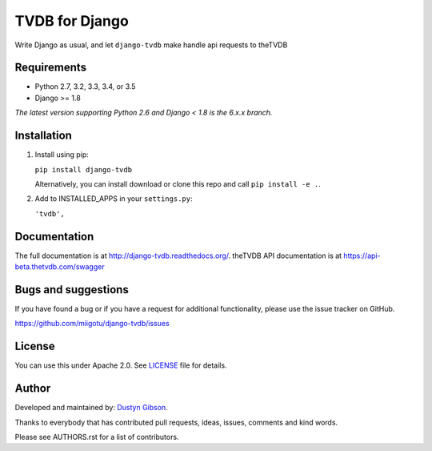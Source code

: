 ======================
TVDB for Django
======================

Write Django as usual, and let ``django-tvdb`` make handle api requests to theTVDB


.. image:: https://img.shields.io/travis/miigotu/django-tvdb/master.svg
    :target: https://travis-ci.org/miigotu/django-tvdb

.. image:: https://img.shields.io/coveralls/miigotu/django-tvdb/master.svg
  :target: https://coveralls.io/r/miigotu/django-tvdb?branch=master

.. image:: https://img.shields.io/pypi/v/django-tvdb.svg
    :target: https://pypi.python.org/pypi/django-tvdb
    :alt: Latest PyPI version

.. image:: https://img.shields.io/pypi/dm/django-tvdb.svg
    :target: https://pypi.python.org/pypi/django-tvdb
    :alt: Number of PyPI downloads per month


Requirements
------------

- Python 2.7, 3.2, 3.3, 3.4, or 3.5
- Django >= 1.8

*The latest version supporting Python 2.6 and Django < 1.8 is the 6.x.x branch.*


Installation
------------

1. Install using pip:

   ``pip install django-tvdb``

   Alternatively, you can install download or clone this repo and call ``pip install -e .``.

2. Add to INSTALLED_APPS in your ``settings.py``:

   ``'tvdb',``


Documentation
-------------

The full documentation is at http://django-tvdb.readthedocs.org/.
theTVDB API documentation is at https://api-beta.thetvdb.com/swagger

Bugs and suggestions
--------------------

If you have found a bug or if you have a request for additional functionality, please use the issue tracker on GitHub.

https://github.com/miigotu/django-tvdb/issues


License
-------

You can use this under Apache 2.0. See `LICENSE
<LICENSE>`_ file for details.


Author
------

Developed and maintained by: `Dustyn Gibson <https://github.com/miigotu>`_.

Thanks to everybody that has contributed pull requests, ideas, issues, comments and kind words.

Please see AUTHORS.rst for a list of contributors.

